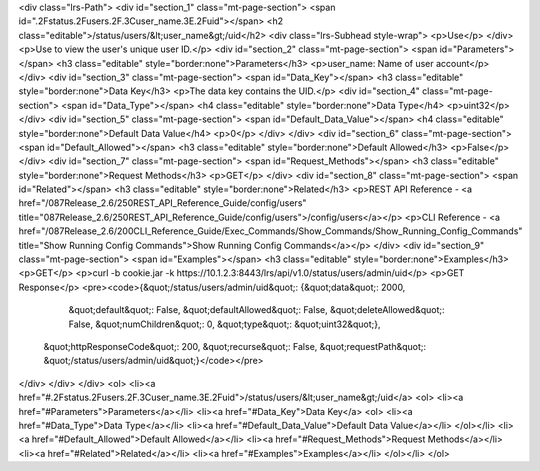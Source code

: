 <div class="lrs-Path">
<div id="section_1" class="mt-page-section">
<span id=".2Fstatus.2Fusers.2F.3Cuser_name.3E.2Fuid"></span>
<h2 class="editable">/status/users/&lt;user_name&gt;/uid</h2>
<div class="lrs-Subhead style-wrap">
<p>Use</p>
</div>
<p>Use to view the user's unique user ID.</p>
<div id="section_2" class="mt-page-section">
<span id="Parameters"></span>
<h3 class="editable" style="border:none">Parameters</h3>
<p>user_name: Name of user account</p>
</div>
<div id="section_3" class="mt-page-section">
<span id="Data_Key"></span>
<h3 class="editable" style="border:none">Data Key</h3>
<p>The data key contains the UID.</p>
<div id="section_4" class="mt-page-section">
<span id="Data_Type"></span>
<h4 class="editable" style="border:none">Data Type</h4>
<p>uint32</p>
</div>
<div id="section_5" class="mt-page-section">
<span id="Default_Data_Value"></span>
<h4 class="editable" style="border:none">Default Data Value</h4>
<p>0</p>
</div>
</div>
<div id="section_6" class="mt-page-section">
<span id="Default_Allowed"></span>
<h3 class="editable" style="border:none">Default Allowed</h3>
<p>False</p>
</div>
<div id="section_7" class="mt-page-section">
<span id="Request_Methods"></span>
<h3 class="editable" style="border:none">Request Methods</h3>
<p>GET</p>
</div>
<div id="section_8" class="mt-page-section">
<span id="Related"></span>
<h3 class="editable" style="border:none">Related</h3>
<p>REST API Reference - <a href="/087Release_2.6/250REST_API_Reference_Guide/config/users" title="087Release_2.6/250REST_API_Reference_Guide/config/users">/config/users</a></p>
<p>CLI Reference - <a href="/087Release_2.6/200CLI_Reference_Guide/Exec_Commands/Show_Commands/Show_Running_Config_Commands" title="Show Running Config Commands">Show Running Config Commands</a></p>
</div>
<div id="section_9" class="mt-page-section">
<span id="Examples"></span>
<h3 class="editable" style="border:none">Examples</h3>
<p>GET</p>
<p>curl -b cookie.jar -k https://10.1.2.3:8443/lrs/api/v1.0/status/users/admin/uid</p>
<p>GET Response</p>
<pre><code>{&quot;/status/users/admin/uid&quot;: {&quot;data&quot;: 2000,
                              &quot;default&quot;: False,
                              &quot;defaultAllowed&quot;: False,
                              &quot;deleteAllowed&quot;: False,
                              &quot;numChildren&quot;: 0,
                              &quot;type&quot;: &quot;uint32&quot;},
 &quot;httpResponseCode&quot;: 200,
 &quot;recurse&quot;: False,
 &quot;requestPath&quot;: &quot;/status/users/admin/uid&quot;}</code></pre>
</div>
</div>
</div>
<ol>
<li><a href="#.2Fstatus.2Fusers.2F.3Cuser_name.3E.2Fuid">/status/users/&lt;user_name&gt;/uid</a>
<ol>
<li><a href="#Parameters">Parameters</a></li>
<li><a href="#Data_Key">Data Key</a>
<ol>
<li><a href="#Data_Type">Data Type</a></li>
<li><a href="#Default_Data_Value">Default Data Value</a></li>
</ol></li>
<li><a href="#Default_Allowed">Default Allowed</a></li>
<li><a href="#Request_Methods">Request Methods</a></li>
<li><a href="#Related">Related</a></li>
<li><a href="#Examples">Examples</a></li>
</ol></li>
</ol>
